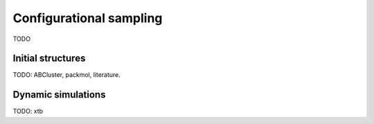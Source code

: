 .. _config-sampling:

========================
Configurational sampling
========================

TODO

Initial structures
==================

TODO: ABCluster, packmol, literature.

Dynamic simulations
===================

TODO: xtb
